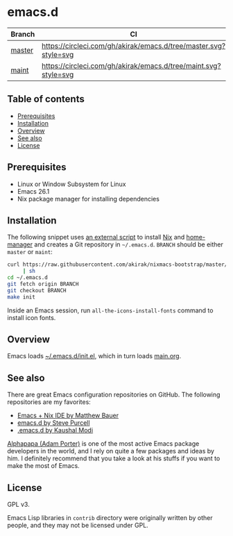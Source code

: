 #+category: config
* emacs.d
| Branch | CI                                                               |
|--------+------------------------------------------------------------------|
| [[https://github.com/akirak/emacs.d/][master]] | [[https://circleci.com/gh/akirak/emacs.d/tree/master][https://circleci.com/gh/akirak/emacs.d/tree/master.svg?style=svg]] |
| [[https://github.com/akirak/emacs.d/tree/maint][maint]]  | [[https://circleci.com/gh/akirak/emacs.d/tree/maint][https://circleci.com/gh/akirak/emacs.d/tree/maint.svg?style=svg]]  |
** Table of contents
:PROPERTIES:
:CREATED_AT: [2019-03-03 Sun 16:41]
:TOC:      siblings
:END:
    -  [[#prerequisites][Prerequisites]]
    -  [[#installation][Installation]]
    -  [[#overview][Overview]]
    -  [[#see-also][See also]]
    -  [[#license][License]]

** Prerequisites
   :PROPERTIES:
   :CUSTOM_ID: prerequisites
   :END:

- Linux or Window Subsystem for Linux
- Emacs 26.1
- Nix package manager for installing dependencies
** Installation
:PROPERTIES:
:CUSTOM_ID: installation
:END:
The following snippet uses [[https://github.com/akirak/nixmacs-bootstrap][an external script]] to install [[https://nixos.org/nix/][Nix]] and [[https://github.com/rycee/home-manager][home-manager]] and creates a Git repository in =~/.emacs.d=.
=BRANCH= should be either =master= or =maint=:

#+begin_src sh
  curl https://raw.githubusercontent.com/akirak/nixmacs-bootstrap/master/bootstrap.sh
       | sh
  cd ~/.emacs.d
  git fetch origin BRANCH
  git checkout BRANCH
  make init
#+end_src

Inside an Emacs session, run =all-the-icons-install-fonts= command to install icon fonts.
** Overview
Emacs loads [[file:init.el][~/.emacs.d/init.el]], which in turn loads [[file:main.org][main.org]].

** See also
There are great Emacs configuration repositories on GitHub. The following repositories are my favorites:

- [[https://matthewbauer.us/bauer/][Emacs + Nix IDE by Matthew Bauer]]
- [[https://github.com/purcell/emacs.d][emacs.d by Steve Purcell]]
- [[https://github.com/kaushalmodi/.emacs.d][.emacs.d by Kaushal Modi]]

[[https://github.com/alphapapa][Alphapapa (Adam Porter)]] is one of the most active Emacs package developers in the world, and I rely on quite a few packages and ideas by him. I definitely recommend that you take a look at his stuffs if you want to make the most of Emacs.
** License
:PROPERTIES:
:CUSTOM_ID: license
:END:
GPL v3.

Emacs Lisp libraries in =contrib= directory were originally written by other people, and they may not be licensed under GPL.

# Local Variables:
# before-save-hook: org-make-toc
# org-id-link-to-org-use-id: nil
# End:

